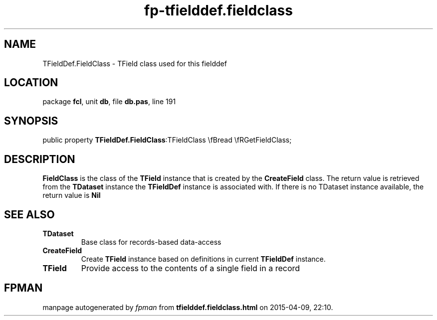 .\" file autogenerated by fpman
.TH "fp-tfielddef.fieldclass" 3 "2014-03-14" "fpman" "Free Pascal Programmer's Manual"
.SH NAME
TFieldDef.FieldClass - TField class used for this fielddef
.SH LOCATION
package \fBfcl\fR, unit \fBdb\fR, file \fBdb.pas\fR, line 191
.SH SYNOPSIS
public property  \fBTFieldDef.FieldClass\fR:TFieldClass \\fBread \\fRGetFieldClass;
.SH DESCRIPTION
\fBFieldClass\fR is the class of the \fBTField\fR instance that is created by the \fBCreateField\fR class. The return value is retrieved from the \fBTDataset\fR instance the \fBTFieldDef\fR instance is associated with. If there is no TDataset instance available, the return value is \fBNil\fR 


.SH SEE ALSO
.TP
.B TDataset
Base class for records-based data-access
.TP
.B CreateField
Create \fBTField\fR instance based on definitions in current \fBTFieldDef\fR instance.
.TP
.B TField
Provide access to the contents of a single field in a record

.SH FPMAN
manpage autogenerated by \fIfpman\fR from \fBtfielddef.fieldclass.html\fR on 2015-04-09, 22:10.

